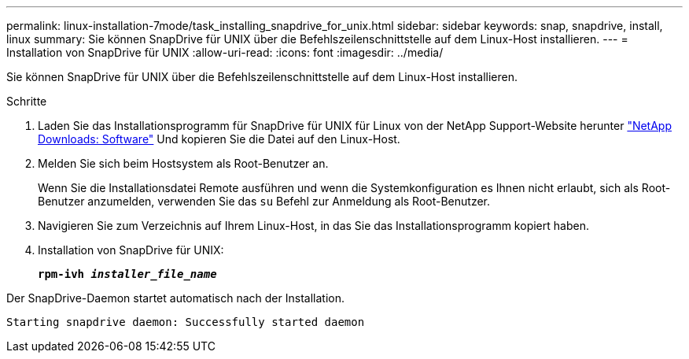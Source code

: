 ---
permalink: linux-installation-7mode/task_installing_snapdrive_for_unix.html 
sidebar: sidebar 
keywords: snap, snapdrive, install, linux 
summary: Sie können SnapDrive für UNIX über die Befehlszeilenschnittstelle auf dem Linux-Host installieren. 
---
= Installation von SnapDrive für UNIX
:allow-uri-read: 
:icons: font
:imagesdir: ../media/


[role="lead"]
Sie können SnapDrive für UNIX über die Befehlszeilenschnittstelle auf dem Linux-Host installieren.

.Schritte
. Laden Sie das Installationsprogramm für SnapDrive für UNIX für Linux von der NetApp Support-Website herunter http://mysupport.netapp.com/NOW/cgi-bin/software["NetApp Downloads: Software"] Und kopieren Sie die Datei auf den Linux-Host.
. Melden Sie sich beim Hostsystem als Root-Benutzer an.
+
Wenn Sie die Installationsdatei Remote ausführen und wenn die Systemkonfiguration es Ihnen nicht erlaubt, sich als Root-Benutzer anzumelden, verwenden Sie das `su` Befehl zur Anmeldung als Root-Benutzer.

. Navigieren Sie zum Verzeichnis auf Ihrem Linux-Host, in das Sie das Installationsprogramm kopiert haben.
. Installation von SnapDrive für UNIX:
+
`*rpm-ivh _installer_file_name_*`



Der SnapDrive-Daemon startet automatisch nach der Installation.

[listing]
----
Starting snapdrive daemon: Successfully started daemon
----
